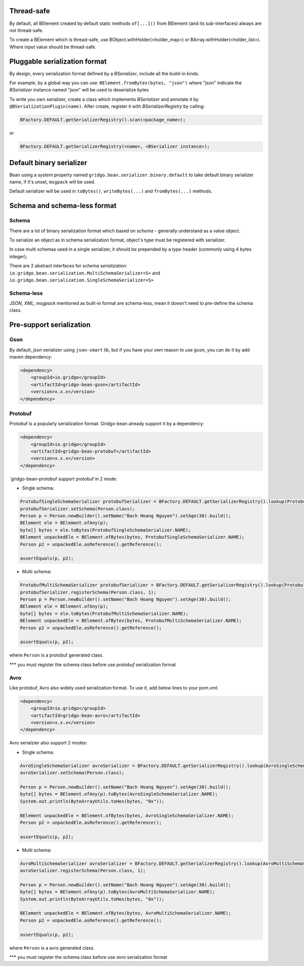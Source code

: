 Thread-safe
==========
By default, all BElement created by default static methods ``of[...]()`` from BElement (and its sub-interfaces) always are not thread-safe.

To create a BElement which is thread-safe, use BObject.withHolder(<holder_map>) or BArray.withHolder(<holder_list>). Where input value should be thread-safe.

Pluggable serialization format
=============================

By design, every serialization format defined by a `BSerializer`, include all the build-in kinds.

For example, by a global way you can use: ``BElement.fromBytes(bytes, "json")`` where "json" indicate the `BSerializer` instance named "json" will be used to deserialize bytes

To write you own serializer, create a class which implements `BSerializer` and annotate it by ``@BSerializationPlugin(name)``. After create, register it with `BSerializerRegistry` by calling:

.. code-block:: java

    BFactory.DEFAULT.getSerializerRegistry().scan(<package_name>);

or

.. code-block:: java

    BFactory.DEFAULT.getSerializerRegistry(<name>, <BSerializer instance>);

Default binary serializer
=========================

Bean using a system property named ``gridgo.bean.serializer.binary.default`` to take default binary serializer name, if it's unset, ``msgpack`` will be used.

Default serializer will be used in ``toBytes()``, ``writeBytes(...)`` and ``fromBytes(...)`` methods.

Schema and schema-less format
=============================

Schema
------
There are a lot of binary serialization format which based on `schema` - generally understand as a value object.

To serialize an object as in schema serialization format, object's type must be registered with serializer.

In case multi schemas used in a single serializer, it should be prepended by a `type` header (commonly using 4 bytes integer);

There are 2 abstract interfaces for `schema serialization`: ``io.gridgo.bean.serialization.MultiSchemaSerializer<S>`` and ``io.gridgo.bean.serialization.SingleSchemaSerializer<S>``

Schema-less
-----------
`JSON`, `XML`, `msgpack` mentioned as built-in format are schema-less, mean it doesn't need to pre-define the schema class.

Pre-support serialization
=============================

Gson
----

By default, `json` serializer using ``json-smart`` lib, but if you have your own reason to use ``gson``, you can do it by add maven dependency:

.. code::

    <dependency>
        <groupId>io.gridgo</groupId>
        <artifactId>gridgo-bean-gson</artifactId>
        <version>x.x.x</version>
    </dependency>

Protobuf
--------
Protobuf is a popularly serialization format. Gridgo-bean already support it by a dependency:

.. code::

    <dependency>
        <groupId>io.gridgo</groupId>
        <artifactId>gridgo-bean-protobuf</artifactId>
        <version>x.x.x</version>
    </dependency>

`gridgo-bean-protobuf support protobuf in 2 mode:

- Single schema:
.. code-block:: java

    ProtobufSingleSchemaSerializer protobufSerializer = BFactory.DEFAULT.getSerializerRegistry().lookup(ProtobufSingleSchemaSerializer.NAME);
    protobufSerializer.setSchema(Person.class);
    Person p = Person.newBuilder().setName("Bach Hoang Nguyen").setAge(30).build();
    BElement ele = BElement.ofAny(p);
    byte[] bytes = ele.toBytes(ProtobufSingleSchemaSerializer.NAME);
    BElement unpackedEle = BElement.ofBytes(bytes, ProtobufSingleSchemaSerializer.NAME);
    Person p2 = unpackedEle.asReference().getReference();

    assertEquals(p, p2);

- Multi schema:
.. code-block:: java

    ProtobufMultiSchemaSerializer protobufSerializer = BFactory.DEFAULT.getSerializerRegistry().lookup(ProtobufMultiSchemaSerializer.NAME);
    protobufSerializer.registerSchema(Person.class, 1);
    Person p = Person.newBuilder().setName("Bach Hoang Nguyen").setAge(30).build();
    BElement ele = BElement.ofAny(p);
    byte[] bytes = ele.toBytes(ProtobufMultiSchemaSerializer.NAME);
    BElement unpackedEle = BElement.ofBytes(bytes, ProtobufMultiSchemaSerializer.NAME);
    Person p2 = unpackedEle.asReference().getReference();

    assertEquals(p, p2);

where ``Person`` is a protobuf generated class.

*** you must register the schema class before use `protobuf` serialization format

Avro
----

Like protobuf, Avro also widely used serialization format. To use it, add below lines to your pom.xml:

.. code::

    <dependency>
        <groupId>io.gridgo</groupId>
        <artifactId>gridgo-bean-avro</artifactId>
        <version>x.x.x</version>
    </dependency>

Avro serialzier also support 2 modes:

- Single schema:
.. code-block:: java

    AvroSingleSchemaSerializer avroSerializer = BFactory.DEFAULT.getSerializerRegistry().lookup(AvroSingleSchemaSerializer.NAME);
    avroSerializer.setSchema(Person.class);

    Person p = Person.newBuilder().setName("Bach Hoang Nguyen").setAge(30).build();
    byte[] bytes = BElement.ofAny(p).toBytes(AvroSingleSchemaSerializer.NAME);
    System.out.println(ByteArrayUtils.toHex(bytes, "0x"));

    BElement unpackedEle = BElement.ofBytes(bytes, AvroSingleSchemaSerializer.NAME);
    Person p2 = unpackedEle.asReference().getReference();

    assertEquals(p, p2);

- Multi schema:
.. code-block:: java

    AvroMultiSchemaSerializer avroSerializer = BFactory.DEFAULT.getSerializerRegistry().lookup(AvroMultiSchemaSerializer.NAME);
    avroSerializer.registerSchema(Person.class, 1);

    Person p = Person.newBuilder().setName("Bach Hoang Nguyen").setAge(30).build();
    byte[] bytes = BElement.ofAny(p).toBytes(AvroMultiSchemaSerializer.NAME);
    System.out.println(ByteArrayUtils.toHex(bytes, "0x"));

    BElement unpackedEle = BElement.ofBytes(bytes, AvroMultiSchemaSerializer.NAME);
    Person p2 = unpackedEle.asReference().getReference();

    assertEquals(p, p2);

where ``Person`` is a avro generated class.

*** you must register the schema class before use `avro` serialization format
